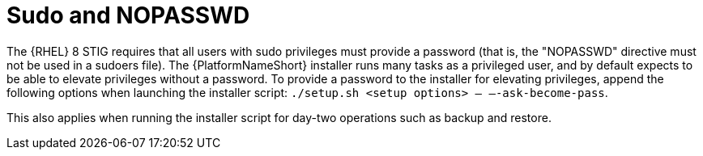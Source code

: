 // Module included in the following assemblies:
// downstream/assemblies/assembly-hardening-aap.adoc

[id="ref-sudo-nopasswd_{context}"]

= Sudo and NOPASSWD

[role="_abstract"]

The {RHEL} 8 STIG requires that all users with sudo privileges must provide a password (that is, the "NOPASSWD" directive must not be used in a sudoers file). The {PlatformNameShort} installer runs many tasks as a privileged user, and by default expects to be able to elevate privileges without a password. To provide a password to the installer for elevating privileges, append the following options when launching the installer script: `./setup.sh <setup options> -- –-ask-become-pass`.

This also applies when running the installer script for day-two operations such as backup and restore.

